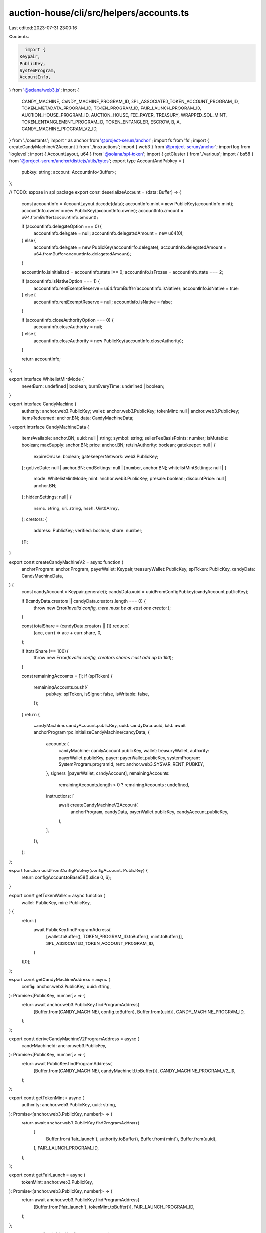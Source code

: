 auction-house/cli/src/helpers/accounts.ts
=========================================

Last edited: 2023-07-31 23:00:16

Contents:

.. code-block:: ts

    import {
  Keypair,
  PublicKey,
  SystemProgram,
  AccountInfo,
} from '@solana/web3.js';
import {
  CANDY_MACHINE,
  CANDY_MACHINE_PROGRAM_ID,
  SPL_ASSOCIATED_TOKEN_ACCOUNT_PROGRAM_ID,
  TOKEN_METADATA_PROGRAM_ID,
  TOKEN_PROGRAM_ID,
  FAIR_LAUNCH_PROGRAM_ID,
  AUCTION_HOUSE_PROGRAM_ID,
  AUCTION_HOUSE,
  FEE_PAYER,
  TREASURY,
  WRAPPED_SOL_MINT,
  TOKEN_ENTANGLEMENT_PROGRAM_ID,
  TOKEN_ENTANGLER,
  ESCROW,
  B,
  A,
  CANDY_MACHINE_PROGRAM_V2_ID,
} from './constants';
import * as anchor from '@project-serum/anchor';
import fs from 'fs';
import { createCandyMachineV2Account } from './instructions';
import { web3 } from '@project-serum/anchor';
import log from 'loglevel';
import { AccountLayout, u64 } from '@solana/spl-token';
import { getCluster } from './various';
import { bs58 } from '@project-serum/anchor/dist/cjs/utils/bytes';
export type AccountAndPubkey = {
  pubkey: string;
  account: AccountInfo<Buffer>;
};

// TODO: expose in spl package
export const deserializeAccount = (data: Buffer) => {
  const accountInfo = AccountLayout.decode(data);
  accountInfo.mint = new PublicKey(accountInfo.mint);
  accountInfo.owner = new PublicKey(accountInfo.owner);
  accountInfo.amount = u64.fromBuffer(accountInfo.amount);

  if (accountInfo.delegateOption === 0) {
    accountInfo.delegate = null;
    accountInfo.delegatedAmount = new u64(0);
  } else {
    accountInfo.delegate = new PublicKey(accountInfo.delegate);
    accountInfo.delegatedAmount = u64.fromBuffer(accountInfo.delegatedAmount);
  }

  accountInfo.isInitialized = accountInfo.state !== 0;
  accountInfo.isFrozen = accountInfo.state === 2;

  if (accountInfo.isNativeOption === 1) {
    accountInfo.rentExemptReserve = u64.fromBuffer(accountInfo.isNative);
    accountInfo.isNative = true;
  } else {
    accountInfo.rentExemptReserve = null;
    accountInfo.isNative = false;
  }

  if (accountInfo.closeAuthorityOption === 0) {
    accountInfo.closeAuthority = null;
  } else {
    accountInfo.closeAuthority = new PublicKey(accountInfo.closeAuthority);
  }

  return accountInfo;
};

export interface WhitelistMintMode {
  neverBurn: undefined | boolean;
  burnEveryTime: undefined | boolean;
}

export interface CandyMachine {
  authority: anchor.web3.PublicKey;
  wallet: anchor.web3.PublicKey;
  tokenMint: null | anchor.web3.PublicKey;
  itemsRedeemed: anchor.BN;
  data: CandyMachineData;
}
export interface CandyMachineData {
  itemsAvailable: anchor.BN;
  uuid: null | string;
  symbol: string;
  sellerFeeBasisPoints: number;
  isMutable: boolean;
  maxSupply: anchor.BN;
  price: anchor.BN;
  retainAuthority: boolean;
  gatekeeper: null | {
    expireOnUse: boolean;
    gatekeeperNetwork: web3.PublicKey;
  };
  goLiveDate: null | anchor.BN;
  endSettings: null | [number, anchor.BN];
  whitelistMintSettings: null | {
    mode: WhitelistMintMode;
    mint: anchor.web3.PublicKey;
    presale: boolean;
    discountPrice: null | anchor.BN;
  };
  hiddenSettings: null | {
    name: string;
    uri: string;
    hash: Uint8Array;
  };
  creators: {
    address: PublicKey;
    verified: boolean;
    share: number;
  }[];
}

export const createCandyMachineV2 = async function (
  anchorProgram: anchor.Program,
  payerWallet: Keypair,
  treasuryWallet: PublicKey,
  splToken: PublicKey,
  candyData: CandyMachineData,
) {
  const candyAccount = Keypair.generate();
  candyData.uuid = uuidFromConfigPubkey(candyAccount.publicKey);

  if (!candyData.creators || candyData.creators.length === 0) {
    throw new Error(`Invalid config, there must be at least one creator.`);
  }

  const totalShare = (candyData.creators || []).reduce(
    (acc, curr) => acc + curr.share,
    0,
  );

  if (totalShare !== 100) {
    throw new Error(`Invalid config, creators shares must add up to 100`);
  }

  const remainingAccounts = [];
  if (splToken) {
    remainingAccounts.push({
      pubkey: splToken,
      isSigner: false,
      isWritable: false,
    });
  }
  return {
    candyMachine: candyAccount.publicKey,
    uuid: candyData.uuid,
    txId: await anchorProgram.rpc.initializeCandyMachine(candyData, {
      accounts: {
        candyMachine: candyAccount.publicKey,
        wallet: treasuryWallet,
        authority: payerWallet.publicKey,
        payer: payerWallet.publicKey,
        systemProgram: SystemProgram.programId,
        rent: anchor.web3.SYSVAR_RENT_PUBKEY,
      },
      signers: [payerWallet, candyAccount],
      remainingAccounts:
        remainingAccounts.length > 0 ? remainingAccounts : undefined,
      instructions: [
        await createCandyMachineV2Account(
          anchorProgram,
          candyData,
          payerWallet.publicKey,
          candyAccount.publicKey,
        ),
      ],
    }),
  };
};

export function uuidFromConfigPubkey(configAccount: PublicKey) {
  return configAccount.toBase58().slice(0, 6);
}

export const getTokenWallet = async function (
  wallet: PublicKey,
  mint: PublicKey,
) {
  return (
    await PublicKey.findProgramAddress(
      [wallet.toBuffer(), TOKEN_PROGRAM_ID.toBuffer(), mint.toBuffer()],
      SPL_ASSOCIATED_TOKEN_ACCOUNT_PROGRAM_ID,
    )
  )[0];
};

export const getCandyMachineAddress = async (
  config: anchor.web3.PublicKey,
  uuid: string,
): Promise<[PublicKey, number]> => {
  return await anchor.web3.PublicKey.findProgramAddress(
    [Buffer.from(CANDY_MACHINE), config.toBuffer(), Buffer.from(uuid)],
    CANDY_MACHINE_PROGRAM_ID,
  );
};

export const deriveCandyMachineV2ProgramAddress = async (
  candyMachineId: anchor.web3.PublicKey,
): Promise<[PublicKey, number]> => {
  return await PublicKey.findProgramAddress(
    [Buffer.from(CANDY_MACHINE), candyMachineId.toBuffer()],
    CANDY_MACHINE_PROGRAM_V2_ID,
  );
};

export const getTokenMint = async (
  authority: anchor.web3.PublicKey,
  uuid: string,
): Promise<[anchor.web3.PublicKey, number]> => {
  return await anchor.web3.PublicKey.findProgramAddress(
    [
      Buffer.from('fair_launch'),
      authority.toBuffer(),
      Buffer.from('mint'),
      Buffer.from(uuid),
    ],
    FAIR_LAUNCH_PROGRAM_ID,
  );
};

export const getFairLaunch = async (
  tokenMint: anchor.web3.PublicKey,
): Promise<[anchor.web3.PublicKey, number]> => {
  return await anchor.web3.PublicKey.findProgramAddress(
    [Buffer.from('fair_launch'), tokenMint.toBuffer()],
    FAIR_LAUNCH_PROGRAM_ID,
  );
};

export const getCandyMachineCreator = async (
  candyMachine: anchor.web3.PublicKey,
): Promise<[anchor.web3.PublicKey, number]> => {
  return await anchor.web3.PublicKey.findProgramAddress(
    [Buffer.from('candy_machine'), candyMachine.toBuffer()],
    CANDY_MACHINE_PROGRAM_V2_ID,
  );
};

export const getFairLaunchTicket = async (
  tokenMint: anchor.web3.PublicKey,
  buyer: anchor.web3.PublicKey,
): Promise<[anchor.web3.PublicKey, number]> => {
  return await anchor.web3.PublicKey.findProgramAddress(
    [Buffer.from('fair_launch'), tokenMint.toBuffer(), buyer.toBuffer()],
    FAIR_LAUNCH_PROGRAM_ID,
  );
};

export const getFairLaunchLotteryBitmap = async (
  tokenMint: anchor.web3.PublicKey,
): Promise<[anchor.web3.PublicKey, number]> => {
  return await anchor.web3.PublicKey.findProgramAddress(
    [Buffer.from('fair_launch'), tokenMint.toBuffer(), Buffer.from('lottery')],
    FAIR_LAUNCH_PROGRAM_ID,
  );
};

export const getFairLaunchTicketSeqLookup = async (
  tokenMint: anchor.web3.PublicKey,
  seq: anchor.BN,
): Promise<[anchor.web3.PublicKey, number]> => {
  return await anchor.web3.PublicKey.findProgramAddress(
    [Buffer.from('fair_launch'), tokenMint.toBuffer(), seq.toBuffer('le', 8)],
    FAIR_LAUNCH_PROGRAM_ID,
  );
};

export const getAtaForMint = async (
  mint: anchor.web3.PublicKey,
  buyer: anchor.web3.PublicKey,
): Promise<[anchor.web3.PublicKey, number]> => {
  return await anchor.web3.PublicKey.findProgramAddress(
    [buyer.toBuffer(), TOKEN_PROGRAM_ID.toBuffer(), mint.toBuffer()],
    SPL_ASSOCIATED_TOKEN_ACCOUNT_PROGRAM_ID,
  );
};

export const getParticipationMint = async (
  authority: anchor.web3.PublicKey,
  uuid: string,
): Promise<[anchor.web3.PublicKey, number]> => {
  return await anchor.web3.PublicKey.findProgramAddress(
    [
      Buffer.from('fair_launch'),
      authority.toBuffer(),
      Buffer.from('mint'),
      Buffer.from(uuid),
      Buffer.from('participation'),
    ],
    FAIR_LAUNCH_PROGRAM_ID,
  );
};

export const getParticipationToken = async (
  authority: anchor.web3.PublicKey,
  uuid: string,
): Promise<[anchor.web3.PublicKey, number]> => {
  return await anchor.web3.PublicKey.findProgramAddress(
    [
      Buffer.from('fair_launch'),
      authority.toBuffer(),
      Buffer.from('mint'),
      Buffer.from(uuid),
      Buffer.from('participation'),
      Buffer.from('account'),
    ],
    FAIR_LAUNCH_PROGRAM_ID,
  );
};

export const getTreasury = async (
  tokenMint: anchor.web3.PublicKey,
): Promise<[anchor.web3.PublicKey, number]> => {
  return await anchor.web3.PublicKey.findProgramAddress(
    [Buffer.from('fair_launch'), tokenMint.toBuffer(), Buffer.from('treasury')],
    FAIR_LAUNCH_PROGRAM_ID,
  );
};

export const getMetadata = async (
  mint: anchor.web3.PublicKey,
): Promise<anchor.web3.PublicKey> => {
  return (
    await anchor.web3.PublicKey.findProgramAddress(
      [
        Buffer.from('metadata'),
        TOKEN_METADATA_PROGRAM_ID.toBuffer(),
        mint.toBuffer(),
      ],
      TOKEN_METADATA_PROGRAM_ID,
    )
  )[0];
};

export const getCollectionPDA = async (
  candyMachineAddress: anchor.web3.PublicKey,
): Promise<[anchor.web3.PublicKey, number]> => {
  return await anchor.web3.PublicKey.findProgramAddress(
    [Buffer.from('collection'), candyMachineAddress.toBuffer()],
    CANDY_MACHINE_PROGRAM_V2_ID,
  );
};

export const getCollectionAuthorityRecordPDA = async (
  mint: anchor.web3.PublicKey,
  newAuthority: anchor.web3.PublicKey,
): Promise<[anchor.web3.PublicKey, number]> => {
  return await anchor.web3.PublicKey.findProgramAddress(
    [
      Buffer.from('metadata'),
      TOKEN_METADATA_PROGRAM_ID.toBuffer(),
      mint.toBuffer(),
      Buffer.from('collection_authority'),
      newAuthority.toBuffer(),
    ],
    TOKEN_METADATA_PROGRAM_ID,
  );
};

export const getMasterEdition = async (
  mint: anchor.web3.PublicKey,
): Promise<anchor.web3.PublicKey> => {
  return (
    await anchor.web3.PublicKey.findProgramAddress(
      [
        Buffer.from('metadata'),
        TOKEN_METADATA_PROGRAM_ID.toBuffer(),
        mint.toBuffer(),
        Buffer.from('edition'),
      ],
      TOKEN_METADATA_PROGRAM_ID,
    )
  )[0];
};

export const getEditionMarkPda = async (
  mint: anchor.web3.PublicKey,
  edition: number,
): Promise<anchor.web3.PublicKey> => {
  const editionNumber = Math.floor(edition / 248);
  return (
    await anchor.web3.PublicKey.findProgramAddress(
      [
        Buffer.from('metadata'),
        TOKEN_METADATA_PROGRAM_ID.toBuffer(),
        mint.toBuffer(),
        Buffer.from('edition'),
        Buffer.from(editionNumber.toString()),
      ],
      TOKEN_METADATA_PROGRAM_ID,
    )
  )[0];
};

export const getAuctionHouse = async (
  creator: anchor.web3.PublicKey,
  treasuryMint: anchor.web3.PublicKey,
): Promise<[PublicKey, number]> => {
  return await anchor.web3.PublicKey.findProgramAddress(
    [Buffer.from(AUCTION_HOUSE), creator.toBuffer(), treasuryMint.toBuffer()],
    AUCTION_HOUSE_PROGRAM_ID,
  );
};

export const getAuctionHouseProgramAsSigner = async (): Promise<
  [PublicKey, number]
> => {
  return await anchor.web3.PublicKey.findProgramAddress(
    [Buffer.from(AUCTION_HOUSE), Buffer.from('signer')],
    AUCTION_HOUSE_PROGRAM_ID,
  );
};

export const getAuctionHouseFeeAcct = async (
  auctionHouse: anchor.web3.PublicKey,
): Promise<[PublicKey, number]> => {
  return await anchor.web3.PublicKey.findProgramAddress(
    [
      Buffer.from(AUCTION_HOUSE),
      auctionHouse.toBuffer(),
      Buffer.from(FEE_PAYER),
    ],
    AUCTION_HOUSE_PROGRAM_ID,
  );
};

export const getAuctionHouseTreasuryAcct = async (
  auctionHouse: anchor.web3.PublicKey,
): Promise<[PublicKey, number]> => {
  return await anchor.web3.PublicKey.findProgramAddress(
    [
      Buffer.from(AUCTION_HOUSE),
      auctionHouse.toBuffer(),
      Buffer.from(TREASURY),
    ],
    AUCTION_HOUSE_PROGRAM_ID,
  );
};

export const getAuctionHouseBuyerEscrow = async (
  auctionHouse: anchor.web3.PublicKey,
  wallet: anchor.web3.PublicKey,
): Promise<[PublicKey, number]> => {
  return await anchor.web3.PublicKey.findProgramAddress(
    [Buffer.from(AUCTION_HOUSE), auctionHouse.toBuffer(), wallet.toBuffer()],
    AUCTION_HOUSE_PROGRAM_ID,
  );
};

export const getAuctionHouseTradeState = async (
  auctionHouse: anchor.web3.PublicKey,
  wallet: anchor.web3.PublicKey,
  tokenAccount: anchor.web3.PublicKey,
  treasuryMint: anchor.web3.PublicKey,
  tokenMint: anchor.web3.PublicKey,
  tokenSize: anchor.BN,
  buyPrice: anchor.BN,
): Promise<[PublicKey, number]> => {
  return await anchor.web3.PublicKey.findProgramAddress(
    [
      Buffer.from(AUCTION_HOUSE),
      wallet.toBuffer(),
      auctionHouse.toBuffer(),
      tokenAccount.toBuffer(),
      treasuryMint.toBuffer(),
      tokenMint.toBuffer(),
      buyPrice.toBuffer('le', 8),
      tokenSize.toBuffer('le', 8),
    ],
    AUCTION_HOUSE_PROGRAM_ID,
  );
};

export const getTokenEntanglement = async (
  mintA: anchor.web3.PublicKey,
  mintB: anchor.web3.PublicKey,
): Promise<[PublicKey, number]> => {
  return await anchor.web3.PublicKey.findProgramAddress(
    [Buffer.from(TOKEN_ENTANGLER), mintA.toBuffer(), mintB.toBuffer()],
    TOKEN_ENTANGLEMENT_PROGRAM_ID,
  );
};

export const getTokenEntanglementEscrows = async (
  mintA: anchor.web3.PublicKey,
  mintB: anchor.web3.PublicKey,
): Promise<[PublicKey, number, PublicKey, number]> => {
  return [
    ...(await anchor.web3.PublicKey.findProgramAddress(
      [
        Buffer.from(TOKEN_ENTANGLER),
        mintA.toBuffer(),
        mintB.toBuffer(),
        Buffer.from(ESCROW),
        Buffer.from(A),
      ],
      TOKEN_ENTANGLEMENT_PROGRAM_ID,
    )),
    ...(await anchor.web3.PublicKey.findProgramAddress(
      [
        Buffer.from(TOKEN_ENTANGLER),
        mintA.toBuffer(),
        mintB.toBuffer(),
        Buffer.from(ESCROW),
        Buffer.from(B),
      ],
      TOKEN_ENTANGLEMENT_PROGRAM_ID,
    )),
  ];
};

export function loadWalletKey(keypair): Keypair {
  if (!keypair || keypair == '') {
    throw new Error('Keypair is required!');
  }

  const decodedKey = new Uint8Array(
    keypair.endsWith('.json') && !Array.isArray(keypair)
      ? JSON.parse(fs.readFileSync(keypair).toString())
      : bs58.decode(keypair),
  );

  const loaded = Keypair.fromSecretKey(decodedKey);
  log.info(`wallet public key: ${loaded.publicKey}`);
  return loaded;
}

export async function loadCandyProgram(
  walletKeyPair: Keypair,
  env: string,
  customRpcUrl?: string,
) {
  if (customRpcUrl) console.log('USING CUSTOM URL', customRpcUrl);

  // @ts-ignore
  const solConnection = new anchor.web3.Connection(
    //@ts-ignore
    customRpcUrl || getCluster(env),
  );

  const walletWrapper = new anchor.Wallet(walletKeyPair);
  const provider = new anchor.Provider(solConnection, walletWrapper, {
    preflightCommitment: 'recent',
  });
  const idl = await anchor.Program.fetchIdl(CANDY_MACHINE_PROGRAM_ID, provider);
  const program = new anchor.Program(idl, CANDY_MACHINE_PROGRAM_ID, provider);
  log.debug('program id from anchor', program.programId.toBase58());
  return program;
}

export async function loadCandyProgramV2(
  walletKeyPair: Keypair,
  env: string,
  customRpcUrl?: string,
) {
  if (customRpcUrl) console.log('USING CUSTOM URL', customRpcUrl);

  // @ts-ignore
  const solConnection = new anchor.web3.Connection(
    //@ts-ignore
    customRpcUrl || getCluster(env),
  );

  const walletWrapper = new anchor.Wallet(walletKeyPair);
  const provider = new anchor.Provider(solConnection, walletWrapper, {
    preflightCommitment: 'recent',
  });
  const idl = await anchor.Program.fetchIdl(
    CANDY_MACHINE_PROGRAM_V2_ID,
    provider,
  );
  const program = new anchor.Program(
    idl,
    CANDY_MACHINE_PROGRAM_V2_ID,
    provider,
  );
  log.debug('program id from anchor', program.programId.toBase58());
  return program;
}

export async function loadFairLaunchProgram(
  walletKeyPair: Keypair,
  env: string,
  customRpcUrl?: string,
) {
  if (customRpcUrl) console.log('USING CUSTOM URL', customRpcUrl);

  // @ts-ignore
  const solConnection = new anchor.web3.Connection(
    //@ts-ignore
    customRpcUrl || getCluster(env),
  );
  const walletWrapper = new anchor.Wallet(walletKeyPair);
  const provider = new anchor.Provider(solConnection, walletWrapper, {
    preflightCommitment: 'recent',
  });
  const idl = await anchor.Program.fetchIdl(FAIR_LAUNCH_PROGRAM_ID, provider);

  return new anchor.Program(idl, FAIR_LAUNCH_PROGRAM_ID, provider);
}

export async function loadAuctionHouseProgram(
  walletKeyPair: Keypair,
  env: string,
  customRpcUrl?: string,
) {
  if (customRpcUrl) console.log('USING CUSTOM URL', customRpcUrl);

  // @ts-ignore
  const solConnection = new anchor.web3.Connection(
    //@ts-ignore
    customRpcUrl || getCluster(env),
  );
  const walletWrapper = new anchor.Wallet(walletKeyPair);
  const provider = new anchor.Provider(solConnection, walletWrapper, {
    preflightCommitment: 'recent',
  });
  const idl = await anchor.Program.fetchIdl(AUCTION_HOUSE_PROGRAM_ID, provider);

  return new anchor.Program(idl, AUCTION_HOUSE_PROGRAM_ID, provider);
}

export async function loadTokenEntanglementProgream(
  walletKeyPair: Keypair,
  env: string,
  customRpcUrl?: string,
) {
  if (customRpcUrl) console.log('USING CUSTOM URL', customRpcUrl);

  // @ts-ignore
  const solConnection = new anchor.web3.Connection(
    //@ts-ignore
    customRpcUrl || getCluster(env),
  );
  const walletWrapper = new anchor.Wallet(walletKeyPair);
  const provider = new anchor.Provider(solConnection, walletWrapper, {
    preflightCommitment: 'recent',
  });
  const idl = await anchor.Program.fetchIdl(
    TOKEN_ENTANGLEMENT_PROGRAM_ID,
    provider,
  );

  return new anchor.Program(idl, TOKEN_ENTANGLEMENT_PROGRAM_ID, provider);
}

export async function getTokenAmount(
  anchorProgram: anchor.Program,
  account: anchor.web3.PublicKey,
  mint: anchor.web3.PublicKey,
): Promise<number> {
  let amount = 0;
  if (!mint.equals(WRAPPED_SOL_MINT)) {
    try {
      const token =
        await anchorProgram.provider.connection.getTokenAccountBalance(account);
      amount = token.value.uiAmount * Math.pow(10, token.value.decimals);
    } catch (e) {
      log.error(e);
      log.info(
        'Account ',
        account.toBase58(),
        'didnt return value. Assuming 0 tokens.',
      );
    }
  } else {
    amount = await anchorProgram.provider.connection.getBalance(account);
  }
  return amount;
}

export const getBalance = async (
  account: anchor.web3.PublicKey,
  env: string,
  customRpcUrl?: string,
): Promise<number> => {
  if (customRpcUrl) console.log('USING CUSTOM URL', customRpcUrl);
  const connection = new anchor.web3.Connection(
    //@ts-ignore
    customRpcUrl || getCluster(env),
  );
  return await connection.getBalance(account);
};

export async function getProgramAccounts(
  connection: anchor.web3.Connection,
  programId: string,
  configOrCommitment?: any,
): Promise<AccountAndPubkey[]> {
  const extra: any = {};
  let commitment;
  //let encoding;

  if (configOrCommitment) {
    if (typeof configOrCommitment === 'string') {
      commitment = configOrCommitment;
    } else {
      commitment = configOrCommitment.commitment;
      //encoding = configOrCommitment.encoding;

      if (configOrCommitment.dataSlice) {
        extra.dataSlice = configOrCommitment.dataSlice;
      }

      if (configOrCommitment.filters) {
        extra.filters = configOrCommitment.filters;
      }
    }
  }

  const args = connection._buildArgs([programId], commitment, 'base64', extra);
  const unsafeRes = await (connection as any)._rpcRequest(
    'getProgramAccounts',
    args,
  );

  return unsafeResAccounts(unsafeRes.result);
}

function unsafeAccount(account: anchor.web3.AccountInfo<[string, string]>) {
  return {
    // TODO: possible delay parsing could be added here
    data: Buffer.from(account.data[0], 'base64'),
    executable: account.executable,
    lamports: account.lamports,
    // TODO: maybe we can do it in lazy way? or just use string
    owner: account.owner,
  } as anchor.web3.AccountInfo<Buffer>;
}

function unsafeResAccounts(
  data: Array<{
    account: anchor.web3.AccountInfo<[string, string]>;
    pubkey: string;
  }>,
) {
  return data.map(item => ({
    account: unsafeAccount(item.account),
    pubkey: item.pubkey,
  }));
}


